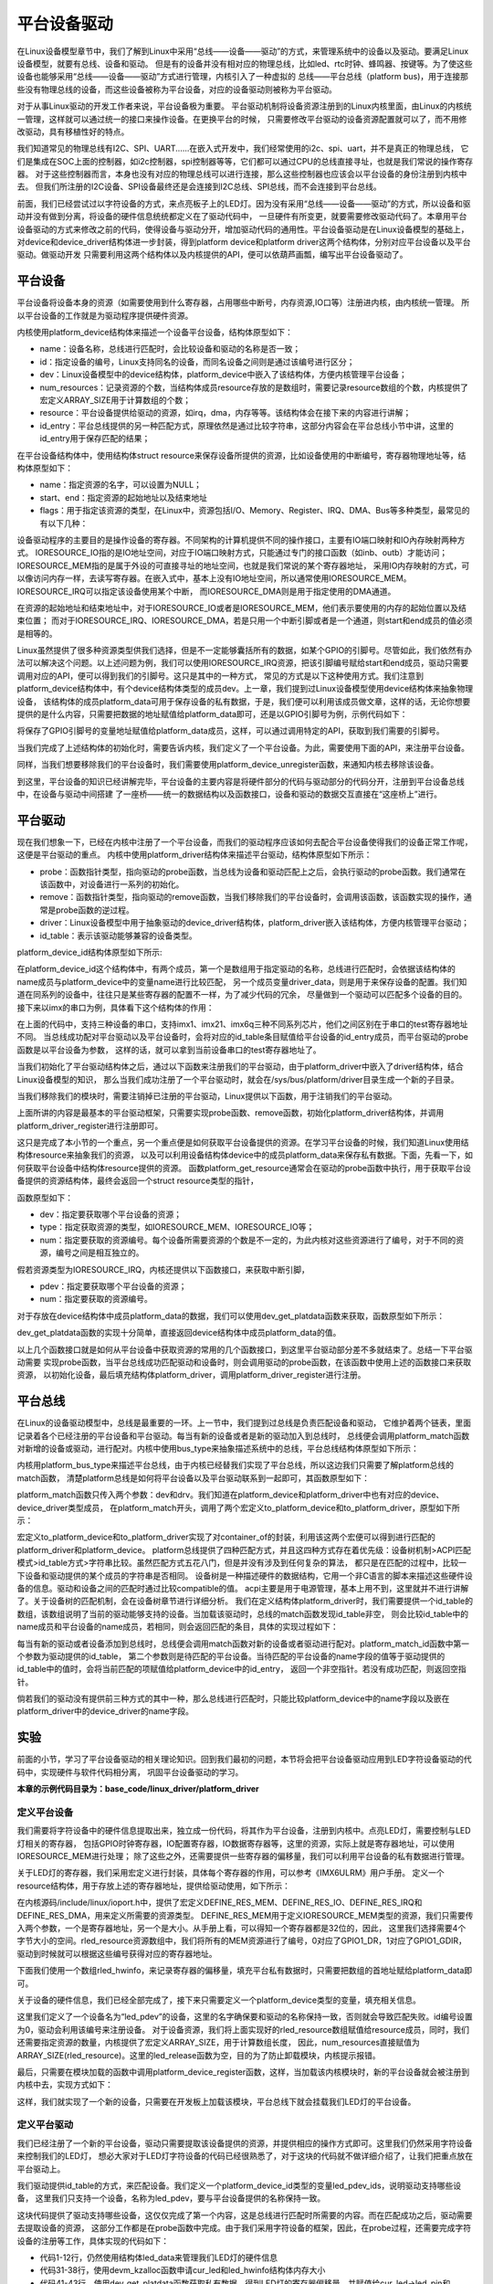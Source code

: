 .. vim: syntax=rst



平台设备驱动
==================


在Linux设备模型章节中，我们了解到Linux中采用“总线——设备——驱动”的方式，来管理系统中的设备以及驱动。要满足Linux设备模型，就要有总线、设备和驱动。
但是有的设备并没有相对应的物理总线，比如led、rtc时钟、蜂鸣器、按键等。为了使这些设备也能够采用“总线——设备——驱动”方式进行管理，内核引入了一种虚拟的
总线——平台总线（platform bus)，用于连接那些没有物理总线的设备，而这些设备被称为平台设备，对应的设备驱动则被称为平台驱动。

对于从事Linux驱动的开发工作者来说，平台设备极为重要。
平台驱动机制将设备资源注册到的Linux内核里面，由Linux的内核统一管理，这样就可以通过统一的接口来操作设备。在更换平台的时候，
只需要修改平台驱动的设备资源配置就可以了，而不用修改驱动，具有移植性好的特点。


我们知道常见的物理总线有I2C、SPI、UART......在嵌入式开发中，我们经常使用的i2c、spi、uart，并不是真正的物理总线，
它们是集成在SOC上面的控制器，如i2c控制器，spi控制器等等，它们都可以通过CPU的总线直接寻址，也就是我们常说的操作寄存器。
对于这些控制器而言，本身也没有对应的物理总线可以进行连接，那么这些控制器也应该会以平台设备的身份注册到内核中去。
但我们所注册的I2C设备、SPI设备最终还是会连接到I2C总线、SPI总线，而不会连接到平台总线。

前面，我们已经尝试过以字符设备的方式，来点亮板子上的LED灯。因为没有采用“总线——设备——驱动”的方式，所以设备和驱动并没有做到分离，将设备的硬件信息统统都定义在了驱动代码中，
一旦硬件有所变更，就要需要修改驱动代码了。本章用平台设备驱动的方式来修改之前的代码，使得设备与驱动分开，增加驱动代码的通用性。平台设备驱动是在Linux设备模型的基础上，
对device和device_driver结构体进一步封装，得到platform device和platform driver这两个结构体，分别对应平台设备以及平台驱动。做驱动开发
只需要利用这两个结构体以及内核提供的API，便可以依葫芦画瓢，编写出平台设备驱动了。


平台设备
~~~~~~~~~~~~~~~~~~~~~~~~~~~~~~~~~~~~~~~~~~~~~~~~~~

平台设备将设备本身的资源（如需要使用到什么寄存器，占用哪些中断号，内存资源,IO口等）注册进内核，由内核统一管理。
所以平台设备的工作就是为驱动程序提供硬件资源。

内核使用platform_device结构体来描述一个设备平台设备，结构体原型如下：

.. code-block:: c
   :caption: platform_device结构体(内核源码/include/linux/platform_device.h)
   :linenos:

    struct platform_device {
        const char *name;
        int id;
        struct device dev;
        u32 num_resources;
        struct resource *resource;
        const struct platform_device_id *id_entry;
        /* 省略部分成员 */
    };


- name：设备名称，总线进行匹配时，会比较设备和驱动的名称是否一致；

- id：指定设备的编号，Linux支持同名的设备，而同名设备之间则是通过该编号进行区分；

- dev：Linux设备模型中的device结构体，platform_device中嵌入了该结构体，方便内核管理平台设备；

- num_resources：记录资源的个数，当结构体成员resource存放的是数组时，需要记录resource数组的个数，内核提供了宏定义ARRAY_SIZE用于计算数组的个数；

- resource：平台设备提供给驱动的资源，如irq，dma，内存等等。该结构体会在接下来的内容进行讲解；

- id_entry：平台总线提供的另一种匹配方式，原理依然是通过比较字符串，这部分内容会在平台总线小节中讲，这里的id_entry用于保存匹配的结果；


在平台设备结构体中，使用结构体struct resource来保存设备所提供的资源，比如设备使用的中断编号，寄存器物理地址等，结构体原型如下：


.. code-block:: c
    :caption: resource结构体(内核源码/include/linux/ioport.h)
    :linenos:

    /*
    * Resources are tree-like, allowing
    * nesting etc..
    */

    struct resource {
        resource_size_t start;
        resource_size_t end;
        const char *name;
        unsigned long flags;
        /* 省略部分成员 */
    };


- name：指定资源的名字，可以设置为NULL；

- start、end：指定资源的起始地址以及结束地址

- flags：用于指定该资源的类型，在Linux中，资源包括I/O、Memory、Register、IRQ、DMA、Bus等多种类型，最常见的有以下几种：

.. code-block:: c
    :caption: 资源宏定义(内核源码/include/linux/ioport.h)
    :linenos:

    #define IORESOURCE_IO   0x00000100
    #define IORESOURCE_MEM  0x00000200
    #define IORESOURCE_IRQ  0x00000400
    #define IORESOURCE_DMA  0x00000800


设备驱动程序的主要目的是操作设备的寄存器。不同架构的计算机提供不同的操作接口，主要有IO端口映射和IO內存映射两种方式。
IORESOURCE_IO指的是IO地址空间，对应于IO端口映射方式，只能通过专门的接口函数（如inb、outb）才能访问；
IORESOURCE_MEM指的是属于外设的可直接寻址的地址空间，也就是我们常说的某个寄存器地址，
采用IO内存映射的方式，可以像访问内存一样，去读写寄存器。在嵌入式中，基本上没有IO地址空间，所以通常使用IORESOURCE_MEM。
IORESOURCE_IRQ可以指定该设备使用某个中断，
而IORESOURCE_DMA则是用于指定使用的DMA通道。

在资源的起始地址和结束地址中，对于IORESOURCE_IO或者是IORESOURCE_MEM，他们表示要使用的内存的起始位置以及结束位置；
而对于IORESOURCE_IRQ、IORESOURCE_DMA，若是只用一个中断引脚或者是一个通道，则start和end成员的值必须是相等的。


Linux虽然提供了很多种资源类型供我们选择，但是不一定能够囊括所有的数据，如某个GPIO的引脚号。尽管如此，我们依然有办法可以解决这个问题。以上述问题为例，我们可以使用IORESOURCE_IRQ资源，把该引脚编号赋给start和end成员，驱动只需要调用对应的API，便可以得到我们的引脚号。这只是其中的一种方式，
常见的方式是以下这种使用方式。我们注意到platform_device结构体中，有个device结构体类型的成员dev。上一章，我们提到过Linux设备模型使用device结构体来抽象物理设备，
该结构体的成员platform_data可用于保存设备的私有数据，于是，我们便可以利用该成员做文章，这样的话，无论你想要提供的是什么内容，只需要把数据的地址赋值给platform_data即可，还是以GPIO引脚号为例，示例代码如下：


.. code-block:: c
    :caption: 示例代码
    :linenos: 

    unsigned int pin = 10;

    struct platform_device pdev = {
        .dev = {
            .platform_data = &pin;
        }
    }


将保存了GPIO引脚号的变量地址赋值给platform_data成员，这样，可以通过调用特定的API，获取到我们需要的引脚号。

当我们完成了上述结构体的初始化时，需要告诉内核，我们定义了一个平台设备。为此，需要使用下面的API，来注册平台设备。

.. code-block:: c
    :caption: platform_device_register函数(内核源码/drivers/base/platform.c)
    :linenos:

    int platform_device_register(struct platform_device *pdev)



同样，当我们想要移除我们的平台设备时，我们需要使用platform_device_unregister函数，来通知内核去移除该设备。



.. code-block:: c 
    :caption: platform_device_unregister函数(内核源码/drivers/base/platform.c)
    :linenos:

    void platform_device_unregister(struct platform_device *pdev)

到这里，平台设备的知识已经讲解完毕，平台设备的主要内容是将硬件部分的代码与驱动部分的代码分开，注册到平台设备总线中，在设备与驱动中间搭建
了一座桥——统一的数据结构以及函数接口，设备和驱动的数据交互直接在“这座桥上”进行。


平台驱动
~~~~~~~~~~~~~~~~~~~~~~~~~~~~~~~~~

现在我们想象一下，已经在内核中注册了一个平台设备，而我们的驱动程序应该如何去配合平台设备使得我们的设备正常工作呢，这便是平台驱动的重点。
内核中使用platform_driver结构体来描述平台驱动，结构体原型如下所示：



.. code-block:: c
    :caption: platform_driver结构体(内核源码/include/platform_device.h)
    :linenos:

    struct platform_driver {

        int (*probe)(struct platform_device *);
        int (*remove)(struct platform_device *);
        struct device_driver driver;
        const struct platform_device_id *id_table;

    };



- probe：函数指针类型，指向驱动的probe函数，当总线为设备和驱动匹配上之后，会执行驱动的probe函数。我们通常在该函数中，对设备进行一系列的初始化。

- remove：函数指针类型，指向驱动的remove函数，当我们移除我们的平台设备时，会调用该函数，该函数实现的操作，通常是probe函数的逆过程。

- driver：Linux设备模型中用于抽象驱动的device_driver结构体，platform_driver嵌入该结构体，方便内核管理平台驱动；

- id_table：表示该驱动能够兼容的设备类型。



platform_device_id结构体原型如下所示:

.. code-block:: c
    :caption: id_table结构体(内核源码/include/linux/mod_devicetable.h)
    :linenos:

    struct platform_device_id {
        char name[PLATFORM_NAME_SIZE];
        kernel_ulong_t driver_data;

    };


在platform_device_id这个结构体中，有两个成员，第一个是数组用于指定驱动的名称，总线进行匹配时，会依据该结构体的name成员与platform_device中的变量name进行比较匹配，
另一个成员变量driver_data，则是用于来保存设备的配置。我们知道在同系列的设备中，往往只是某些寄存器的配置不一样，为了减少代码的冗余，
尽量做到一个驱动可以匹配多个设备的目的。接下来以imx的串口为例，具体看下这个结构体的作用：


.. code-block:: c
    :caption: 示例代码(内核源码/drivers/tty/serial/imx.c)
    :linenos:

    static struct imx_uart_data imx_uart_devdata[] = {

        [IMX1_UART] = {
            .uts_reg = IMX1_UTS,
            .devtype = IMX1_UART,
        },

        [IMX21_UART] = {
            .uts_reg = IMX21_UTS,
            .devtype = IMX21_UART,
        },

        [IMX6Q_UART] = {
            .uts_reg = IMX21_UTS,
            .devtype = IMX6Q_UART,
        },

    };


    static struct platform_device_id imx_uart_devtype[] = {

        {
            .name = "imx1-uart",
            .driver_data = (kernel_ulong_t) &imx_uart_devdata[IMX1_UART],
        }, 

        {
            .name = "imx21-uart",
            .driver_data = (kernel_ulong_t) &imx_uart_devdata[IMX21_UART],
        }, 

        {
            .name = "imx6q-uart",
            .driver_data = (kernel_ulong_t) &imx_uart_devdata[IMX6Q_UART],

        }, 
        
        {
            /* sentinel */

        }

    };

在上面的代码中，支持三种设备的串口，支持imx1、imx21、imx6q三种不同系列芯片，他们之间区别在于串口的test寄存器地址不同。
当总线成功配对平台驱动以及平台设备时，会将对应的id_table条目赋值给平台设备的id_entry成员，而平台驱动的probe函数是以平台设备为参数，
这样的话，就可以拿到当前设备串口的test寄存器地址了。


当我们初始化了平台驱动结构体之后，通过以下函数来注册我们的平台驱动，由于platform_driver中嵌入了driver结构体，结合Linux设备模型的知识，
那么当我们成功注册了一个平台驱动时，就会在/sys/bus/platform/driver目录生成一个新的子目录。

.. code-block:: c 
    :caption: platform_driver_register函数
    :linenos:

    int platform_driver_register(struct platform_driver *drv);


当我们移除我们的模块时，需要注销掉已注册的平台驱动，Linux提供以下函数，用于注销我们的平台驱动。

.. code-block:: c 
    :caption: platform_driver_unregister函数(内核源码/drivers/base/platform.c)
    :linenos:

    void platform_driver_unregister(struct platform_driver *drv);



上面所讲的内容是最基本的平台驱动框架，只需要实现probe函数、remove函数，初始化platform_driver结构体，并调用platform_driver_register进行注册即可。


这只是完成了本小节的一个重点，另一个重点便是如何获取平台设备提供的资源。在学习平台设备的时候，我们知道Linux使用结构体resource来抽象我们的资源，
以及可以利用设备结构体device中的成员platform_data来保存私有数据。下面，先看一下，如何获取平台设备中结构体resource提供的资源。
函数platform_get_resource通常会在驱动的probe函数中执行，用于获取平台设备提供的资源结构体，最终会返回一个struct resource类型的指针，

函数原型如下：

.. code-block:: c
    :caption: platform_get_resource函数
    :linenos:

    struct resource *platform_get_resource(struct platform_device *dev, unsigned int type, unsigned int num);



- dev：指定要获取哪个平台设备的资源；

- type：指定获取资源的类型，如IORESOURCE_MEM、IORESOURCE_IO等；

- num：指定要获取的资源编号。每个设备所需要资源的个数是不一定的，为此内核对这些资源进行了编号，对于不同的资源，编号之间是相互独立的。



假若资源类型为IORESOURCE_IRQ，内核还提供以下函数接口，来获取中断引脚，



.. code-block:: c 
    :caption: platform_get_irq函数
    :linenos:

    int platform_get_irq(struct platform_device *pdev, unsigned int num)



- pdev：指定要获取哪个平台设备的资源；

- num：指定要获取的资源编号。



对于存放在device结构体中成员platform_data的数据，我们可以使用dev_get_platdata函数来获取，函数原型如下所示：



.. code-block:: c 
    :caption: dev_get_platdata函数
    :linenos:


    static inline void *dev_get_platdata(const struct device *dev)
    {
        return dev->platform_data;
    }


dev_get_platdata函数的实现十分简单，直接返回device结构体中成员platform_data的值。


以上几个函数接口就是如何从平台设备中获取资源的常用的几个函数接口，到这里平台驱动部分差不多就结束了。总结一下平台驱动需要
实现probe函数，当平台总线成功匹配驱动和设备时，则会调用驱动的probe函数，在该函数中使用上述的函数接口来获取资源，
以初始化设备，最后填充结构体platform_driver，调用platform_driver_register进行注册。



平台总线
~~~~~~~~~~~~~~~~~~~~~~~~~~~

在Linux的设备驱动模型中，总线是最重要的一环。上一节中，我们提到过总线是负责匹配设备和驱动，
它维护着两个链表，里面记录着各个已经注册的平台设备和平台驱动。每当有新的设备或者是新的驱动加入到总线时，
总线便会调用platform_match函数对新增的设备或驱动，进行配对。内核中使用bus_type来抽象描述系统中的总线，平台总线结构体原型如下所示：


.. code-block:: c
    :caption: platform_bus_type结构体(内核源码/driver/base/platform.c)
    :linenos:

    struct bus_type platform_bus_type = {

        .name		= "platform",
        .dev_groups	= platform_dev_groups,
        .match		= platform_match,
        .uevent		= platform_uevent,
        .pm		= &platform_dev_pm_ops,

    };

    EXPORT_SYMBOL_GPL(platform_bus_type);


内核用platform_bus_type来描述平台总线，由于内核已经替我们实现了平台总线，所以这边我们只需要了解platform总线的match函数，
清楚platform总线是如何将平台设备以及平台驱动联系到一起即可，其函数原型如下：


.. code-block:: c
    :caption: platform_match函数(内核源码/driver/base/platform.c)
    :linenos:

    static int platform_match(struct device *dev, struct device_driver *drv)
    {

        struct platform_device *pdev = to_platform_device(dev);
        struct platform_driver *pdrv = to_platform_driver(drv);

        /* When driver_override is set, only bind to the matching driver */
        if (pdev->driver_override)
            return !strcmp(pdev->driver_override, drv->name);

        /* Attempt an OF style match first */
        if (of_driver_match_device(dev, drv))
            return 1;

        /* Then try ACPI style match */
        if (acpi_driver_match_device(dev, drv))
            return 1;

        /* Then try to match against the id table */
        if (pdrv->id_table)
            return platform_match_id(pdrv->id_table, pdev) != NULL;

        /* fall-back to driver name match */
        return (strcmp(pdev->name, drv->name) == 0);

    }



platform_match函数只传入两个参数：dev和drv。我们知道在platform_device和platform_driver中也有对应的device、device_driver类型成员，
在platform_match开头，调用了两个宏定义to_platform_device和to_platform_driver，原型如下所示：


.. code-block:: c
    :caption: to_platform_xxx宏定义(内核源码/include/linux/platform_device.h)
    :linenos:

    #define to_platform_device(x)     (container_of((x), struct platform_device, dev)
    #define to_platform_driver(drv)   (container_of((drv), struct platform_driver, driver))


宏定义to_platform_device和to_platform_driver实现了对container_of的封装，利用该这两个宏便可以得到进行匹配的platform_driver和platform_device。
platform总线提供了四种匹配方式，并且这四种方式存在着优先级：设备树机制>ACPI匹配模式>id_table方式>字符串比较。虽然匹配方式五花八门，但是并没有涉及到任何复杂的算法，
都只是在匹配的过程中，比较一下设备和驱动提供的某个成员的字符串是否相同。
设备树是一种描述硬件的数据结构，它用一个非C语言的脚本来描述这些硬件设备的信息。驱动和设备之间的匹配时通过比较compatible的值。
acpi主要是用于电源管理，基本上用不到，这里就并不进行讲解了。关于设备树的匹配机制，会在设备树章节进行详细分析。
我们在定义结构体platform_driver时，我们需要提供一个id_table的数组，该数组说明了当前的驱动能够支持的设备。当加载该驱动时，总线的match函数发现id_table非空，
则会比较id_table中的name成员和平台设备的name成员，若相同，则会返回匹配的条目，具体的实现过程如下：



.. code-block:: c
    :caption: platform_match_id函数(内核源码/drivers/base/platform.c)
    :linenos:

    static const struct platform_device_id *platform_match_id(
                const struct platform_device_id *id,
                struct platform_device *pdev)

    {
        while (id->name[0]) {
            if (strcmp(pdev->name, id->name) == 0) {
                pdev->id_entry = id;
                return id;
            }
            id++;
        }
        return NULL;
    }



每当有新的驱动或者设备添加到总线时，总线便会调用match函数对新的设备或者驱动进行配对。platform_match_id函数中第一个参数为驱动提供的id_table，
第二个参数则是待匹配的平台设备。当待匹配的平台设备的name字段的值等于驱动提供的id_table中的值时，会将当前匹配的项赋值给platform_device中的id_entry，
返回一个非空指针。若没有成功匹配，则返回空指针。



.. image:: ./media/id_table_match.jpg
   :align: center
   :alt: 驱动和设备匹配过程



倘若我们的驱动没有提供前三种方式的其中一种，那么总线进行匹配时，只能比较platform_device中的name字段以及嵌在platform_driver中的device_driver的name字段。


.. image:: ./media/name_match.jpg
   :align: center
   :alt: 名称匹配方式




实验
~~~~~~~~~~~~~

前面的小节，学习了平台设备驱动的相关理论知识。回到我们最初的问题，本节将会把平台设备驱动应用到LED字符设备驱动的代码中，实现硬件与软件代码相分离，
巩固平台设备驱动的学习。

**本章的示例代码目录为：base_code/linux_driver/platform_driver**

定义平台设备
---------------

我们需要将字符设备中的硬件信息提取出来，独立成一份代码，将其作为平台设备，注册到内核中。点亮LED灯，需要控制与LED灯相关的寄存器，
包括GPIO时钟寄存器，IO配置寄存器，IO数据寄存器等，这里的资源，实际上就是寄存器地址，可以使用IORESOURCE_MEM进行处理；
除了这些之外，还需要提供一些寄存器的偏移量，我们可以利用平台设备的私有数据进行管理。


.. code-block:: c
    :caption: 寄存器宏定义(位于../base_code/linux_driver/platform_driver/led_pdev.c)
    :linenos:

    #define CCM_CCGR1                               0x020C406C	//时钟控制寄存器
    #define IOMUXC_SW_MUX_CTL_PAD_GPIO1_IO04        0x020E006C	//GPIO1_04复用功能选择寄存器
    #define IOMUXC_SW_PAD_CTL_PAD_GPIO1_IO04        0x020E02F8	//PAD属性设置寄存器
    #define GPIO1_GDIR                              0x0209C004	//GPIO方向设置寄存器（输入或输出）
    #define GPIO1_DR                                0x0209C000	//GPIO输出状态寄存器

    #define CCM_CCGR3                               0x020C4074
    #define GPIO4_GDIR                              0x020A8004
    #define GPIO4_DR                                0x020A8000

    #define IOMUXC_SW_MUX_CTL_PAD_GPIO4_IO020       0x020E01E0
    #define IOMUXC_SW_PAD_CTL_PAD_GPIO4_IO020       0x020E046C

    #define IOMUXC_SW_MUX_CTL_PAD_GPIO4_IO019       0x020E01DC
    #define IOMUXC_SW_PAD_CTL_PAD_GPIO4_IO019       0x020E0468


关于LED灯的寄存器，我们采用宏定义进行封装，具体每个寄存器的作用，可以参考《IMX6ULRM》用户手册。
定义一个resource结构体，用于存放上述的寄存器地址，提供给驱动使用，如下所示：


.. code-block:: c
    :caption: 定义资源数组(位于../base_code/linux_driver/platform_driver/led_pdev.c)
    :linenos: 

    static struct resource rled_resource[] = {
        [0] = DEFINE_RES_MEM(GPIO1_DR, 4),
        [1] = DEFINE_RES_MEM(GPIO1_GDIR, 4),
        [2] = DEFINE_RES_MEM(IOMUXC_SW_MUX_CTL_PAD_GPIO1_IO04, 4),
        [3] = DEFINE_RES_MEM(CCM_CCGR1, 4),
        [4] = DEFINE_RES_MEM(IOMUXC_SW_PAD_CTL_PAD_GPIO1_IO04, 4),
    };



在内核源码/include/linux/ioport.h中，提供了宏定义DEFINE_RES_MEM、DEFINE_RES_IO、DEFINE_RES_IRQ和DEFINE_RES_DMA，用来定义所需要的资源类型。
DEFINE_RES_MEM用于定义IORESOURCE_MEM类型的资源，我们只需要传入两个参数，一个是寄存器地址，另一个是大小。从手册上看，可以得知一个寄存器都是32位的，因此，
这里我们选择需要4个字节大小的空间。rled_resource资源数组中，我们将所有的MEM资源进行了编号，0对应了GPIO1_DR，1对应了GPIO1_GDIR，驱动到时候就可以根据这些编号获得对应的寄存器地址。

下面我们使用一个数组rled_hwinfo，来记录寄存器的偏移量，填充平台私有数据时，只需要把数组的首地址赋给platform_data即可。


.. code-block:: c
    :caption: 定义平台设备的私有数据(位于../base_code/linux_driver/platform_driver/led_pdev.c)
    :linenos: 

    unsigned int rled_hwinfo[2] = { 4, 26 };


关于设备的硬件信息，我们已经全部完成了，接下来只需要定义一个platform_device类型的变量，填充相关信息。


.. code-block:: c
    :caption: 定义平台设备(位于../base_code/linux_driver/platform_driver/led_pdev.c)
    :linenos: 

    static int led_cdev_release(struct inode *inode, struct file *filp)
    {
        return 0;
    }

    /* red led device */ 
    static struct platform_device rled_pdev = {
        .name = "led_pdev",
        .id = 0,
        .num_resources = ARRAY_SIZE(rled_resource),
        .resource = rled_resource,
        .dev = {
            .release = led_release,
            .platform_data = rled_hwinfo,
            },

    };



这里我们定义了一个设备名为“led_pdev”的设备，这里的名字确保要和驱动的名称保持一致，否则就会导致匹配失败。id编号设置为0，驱动会利用该编号来注册设备。
对于设备资源，我们将上面实现好的rled_resource数组赋值给resource成员，同时，我们还需要指定资源的数量，内核提供了宏定义ARRAY_SIZE，用于计算数组长度，
因此，num_resources直接赋值为ARRAY_SIZE(rled_resource)。这里的led_release函数为空，目的为了防止卸载模块，内核提示报错。


最后，只需要在模块加载的函数中调用platform_device_register函数，这样，当加载该内核模块时，新的平台设备就会被注册到内核中去，实现方式如下：


.. code-block:: c
    :caption: 模块初始化(位于../base_code/linux_driver/platform_driver/led_pdev.c)
    :linenos:


    static __init int led_pdev_init(void)
    {
        printk("pdev init\n");
        platform_device_register(&rled_pdev);
        return 0;

    }
    module_init(led_pdev_init);


    static __exit void led_pdev_exit(void)
    {
        printk("pdev exit\n");
        platform_device_unregister(&rled_pdev);

    }
    module_exit(led_pdev_exit);


    MODULE_AUTHOR("Embedfire");
    MODULE_LICENSE("GPL");
    MODULE_DESCRIPTION("the example for platform driver");


这样，我们就实现了一个新的设备，只需要在开发板上加载该模块，平台总线下就会挂载我们LED灯的平台设备。



定义平台驱动
-------------------

我们已经注册了一个新的平台设备，驱动只需要提取该设备提供的资源，并提供相应的操作方式即可。这里我们仍然采用字符设备来控制我们的LED灯，
想必大家对于LED灯字符设备的代码已经很熟悉了，对于这块的代码就不做详细介绍了，让我们把重点放在平台驱动上。

我们驱动提供id_table的方式，来匹配设备。我们定义一个platform_device_id类型的变量led_pdev_ids，说明驱动支持哪些设备，
这里我们只支持一个设备，名称为led_pdev，要与平台设备提供的名称保持一致。

.. code-block:: c
    :caption: id_table(位于../base_code/linux_driver/platform_driver/led_pdrv.c)
    :linenos: 


    static struct platform_device_id led_pdev_ids[] = {
        {.name = "led_pdev"},
        {}
    };
    MODULE_DEVICE_TABLE(platform, led_pdev_ids);


这块代码提供了驱动支持哪些设备，这仅仅完成了第一个内容，这是总线进行匹配时所需要的内容。而在匹配成功之后，驱动需要去提取设备的资源，
这部分工作都是在probe函数中完成。由于我们采用字符设备的框架，因此，在probe过程，还需要完成字符设备的注册等工作，具体实现的代码如下：

.. code-block:: c
    :caption: led_pdrv_probe函数(位于../base_code/linux_driver/platform_driver/led_pdrv.c)
    :linenos: 

    struct led_data {
        unsigned int led_pin;
        unsigned int clk_regshift;

        unsigned int __iomem *va_dr;
        unsigned int __iomem *va_gdir;
        unsigned int __iomem *va_iomuxc_mux;
        unsigned int __iomem *va_ccm_ccgrx;
        unsigned int __iomem *va_iomux_pad;	

        struct cdev led_cdev;
    };    


    static int led_pdrv_probe(struct platform_device *pdev)
    {
        struct led_data *cur_led;
        unsigned int *led_hwinfo;

        
        struct resource *mem_dr;
        struct resource *mem_gdir;
        struct resource *mem_iomuxc_mux;
        struct resource *mem_ccm_ccgrx;
        struct resource *mem_iomux_pad; 	

        dev_t cur_dev;
        int ret = 0;

        printk("led platform driver probe\n");

        //第一步：提取平台设备提供的资源
        cur_led = devm_kzalloc(&pdev->dev, sizeof(struct led_data), GFP_KERNEL);
        if(!cur_led)
            return -ENOMEM;

        led_hwinfo = devm_kzalloc(&pdev->dev, sizeof(unsigned int)*2, GFP_KERNEL);
        if(!led_hwinfo)
            return -ENOMEM;

        /* get the pin for led and the reg's shift */
        led_hwinfo = dev_get_platdata(&pdev->dev);
        cur_led->led_pin = led_hwinfo[0];
        cur_led->clk_regshift = led_hwinfo[1];

        /* get platform resource */
        mem_dr = platform_get_resource(pdev, IORESOURCE_MEM, 0);
        mem_gdir = platform_get_resource(pdev, IORESOURCE_MEM, 1);
        mem_iomuxc_mux = platform_get_resource(pdev, IORESOURCE_MEM, 2);
        mem_ccm_ccgrx = platform_get_resource(pdev, IORESOURCE_MEM, 3);
        mem_iomux_pad = platform_get_resource(pdev, IORESOURCE_MEM, 4);



        cur_led->va_dr =
            devm_ioremap(&pdev->dev, mem_dr->start, resource_size(mem_dr));

        cur_led->va_gdir =
            devm_ioremap(&pdev->dev, mem_gdir->start, resource_size(mem_gdir));

        cur_led->va_iomuxc_mux =
            devm_ioremap(&pdev->dev, mem_iomuxc_mux->start,resource_size(mem_iomuxc_mux));

        cur_led->va_ccm_ccgrx =
            devm_ioremap(&pdev->dev, mem_ccm_ccgrx->start,
                resource_size(mem_ccm_ccgrx));

        cur_led->va_iomux_pad =
            devm_ioremap(&pdev->dev, mem_iomux_pad->start,resource_size(mem_iomux_pad));

        //第二步：注册字符设备
        cur_dev = MKDEV(DEV_MAJOR, pdev->id);

        register_chrdev_region(cur_dev, 1, "led_cdev");
        cdev_init(&cur_led->led_cdev, &led_cdev_fops);

        ret = cdev_add(&cur_led->led_cdev, cur_dev, 1);
        if(ret < 0)
        {
            printk("fail to add cdev\n");
            goto add_err;
        }

        device_create(my_led_class, NULL, cur_dev, NULL, DEV_NAME "%d", pdev->id);

        /* save as drvdata */ 
        platform_set_drvdata(pdev, cur_led);
        return 0;

    add_err:
        unregister_chrdev_region(cur_dev, 1);
        return ret;

    }

- 代码1-12行，仍然使用结构体led_data来管理我们LED灯的硬件信息
- 代码31-38行，使用devm_kzalloc函数申请cur_led和led_hwinfo结构体内存大小
- 代码41-43行，使用dev_get_platdata函数获取私有数据，得到LED灯的寄存器偏移量，并赋值给cur_led->led_pin和cur_led->clk_regshift。
- 代码46-50行，利用函数platform_get_resource可以获取到各个寄存器的地址
- 代码52-66行，在内核中，这些地址并不能够直接使用，使用devm_ioremap将获取到的寄存器地址转化为虚拟地址，到这里我们就完成了提取资源的工作了


接下来，就需要注册一个LED字符设备了。开发板上板载了三个LED灯，在rled_pdev结构体中，我们指定了红灯的ID号为0，我们可以利用该id号，
来作为字符设备的次设备号，用于区分不同的LED灯。使用MKDEV宏定义来创建一个设备编号，再调用register_chrdev_region、cdev_init、cdev_add等函数来注册字符设备。
在probe函数的最后，我们使用platform_set_drvdata函数，将LED数据信息存入在平台驱动结构体中pdev->dev->driver_data中。


当驱动的内核模块被卸载时，我们需要将注册的驱动注销，相应的字符设备也同样需要注销，具体的实现代码如下：

.. code-block:: c
    :caption: led_pdrv_remove函数(位于../base_code/linux_driver/platform_driver/led_pdrv.c)
    :linenos: 

    static int led_pdrv_remove(struct platform_device *pdev)
    {
        dev_t cur_dev; 
        struct led_data *cur_data = platform_get_drvdata(pdev);

        printk("led platform driver remove\n");

        cur_dev = MKDEV(DEV_MAJOR, pdev->id);
        cdev_del(&cur_data->led_cdev);
        device_destroy(my_led_class, cur_dev);
        unregister_chrdev_region(cur_dev, 1);

        return 0;

    }



我们在probe函数中调用了platform_set_drvdata，将当前的LED灯数据结构体保存到pdev的driver_data成员中，
我们只需要调用platform_get_drvdata，即可获取当前LED灯对应的结构体，该结构体中包含了字符设备，调用cdev_del删除对应的字符设备，
删除/dev目录下的设备，则调用函数device_destroy，最后使用函数unregister_chrdev_region，注销掉当前的字符设备编号



关于操作LED灯字符设备的方式，实现方式如下，具体介绍可以参阅LED灯字符设备章节的内容。



.. code-block:: c
    :caption: led灯的字符设备框架(位于../base_code/linux_driver/platform_driver/led_pdrv.c)
    :linenos: 

    static int led_cdev_open(struct inode *inode, struct file *filp)
    {
        printk("%s\n", __func__);

        struct led_data *cur_led = container_of(inode->i_cdev, struct led_data, led_cdev);
        unsigned int val = 0;


        val = readl(cur_led->va_ccm_ccgrx);
        val &= ~(3 << cur_led->clk_regshift);
        val |= (3 << cur_led->clk_regshift);
        writel(val, cur_led->va_ccm_ccgrx);

        writel(5, cur_led->va_iomuxc_mux);
        writel(0x1F838, cur_led->va_iomux_pad);

        val = readl(cur_led->va_gdir);
        val &= ~(1 << cur_led->led_pin);
        val |= (1 << cur_led->led_pin);
        writel(val, cur_led->va_gdir);


        val = readl(cur_led->va_dr);
        val |= (0x01 << cur_led->led_pin);
        writel(val, cur_led->va_dr);

        filp->private_data = cur_led;

        return 0;

    }

    static int led_cdev_release(struct inode *inode, struct file *filp)
    {
        return 0;
    }


    static ssize_t led_cdev_write(struct file *filp, const char __user * buf,
                    size_t count, loff_t * ppos)
    {
        unsigned long val = 0;
        unsigned long ret = 0;
        int tmp = count;

        struct led_data *cur_led = (struct led_data *)filp->private_data;
        kstrtoul_from_user(buf, tmp, 10, &ret);
        val = readl(cur_led->va_dr);

        if (ret == 0)
            val &= ~(0x01 << cur_led->led_pin);
        else
            val |= (0x01 << cur_led->led_pin);

        writel(val, cur_led->va_dr);
        *ppos += tmp;
        return tmp;

    }

    static struct file_operations led_cdev_fops = {
        .open = led_cdev_open,
        .release = led_cdev_release,
        .write = led_cdev_write,

    };



最后，我们只需要将我们实现好的内容，填充到platform_driver类型的结构体，并使用platform_driver_register函数注册即可。


.. code-block:: c
    :caption: 注册平台驱动(位于../base_code/linux_driver/platform_driver/led_pdrv.c)
    :linenos: 

    static struct platform_driver led_pdrv = {    
        .probe = led_pdrv_probe,
        .remove = led_pdrv_remove,
        .driver.name = "led_pdev",
        .id_table = led_pdev_ids,
    };


    static __init int led_pdrv_init(void)
    {

        printk("led platform driver init\n");

        my_led_class = class_create(THIS_MODULE, "my_leds");
        platform_driver_register(&led_pdrv);

        return 0;
    }
    module_init(led_pdrv_init);


    static __exit void led_pdrv_exit(void)
    {
        printk("led platform driver exit\n");	

        platform_driver_unregister(&led_pdrv);
        class_destroy(my_led_class);
    }
    module_exit(led_pdrv_exit);


    MODULE_AUTHOR("Embedfire");
    MODULE_LICENSE("GPL");
    MODULE_DESCRIPTION("the example for platform driver");



我们在led_pdrv中定义了两种匹配模式，在平台总线匹配过程中，只会根据id_table中的name值进行匹配，若和平台设备的name值相等，则表示匹配成功；
反之，则匹配不成功，表明当前内核没有该驱动能够支持的设备。在模块的初始化函数led_pdrv_init中，我们调用函数class_create，来创建一个led类，并且调用函数platform_driver_register，
注册我们的平台驱动结构体，这样当加载该内核模块时，就会有新的平台驱动加入到内核中。模块的注销函数led_pdrv_exit，则是初始化函数的逆过程。


编译led_pdrv.c和led_pdev.c的Makefile如下所示，编写该Makefile时，只需要根据实际情况修改变量KERNEL_DIR和obj-m即可。

.. code-block:: makefile
   :caption: Makefile(位于../base_code/linux_driver/platform_driver/Makefile)
   :linenos:  

    KERNEL_DIR = /home/embedfire/linux4.19

    obj-m := led_pdev.o led_pdrv.o

    all:modules
    modules clean:
        $(MAKE) -C $(KERNEL_DIR) M=$(shell pwd) $@



实验结果
-------------------

教程中为了节省篇幅，只列举了一个led灯，配套的例程中提供了三个LED的代码。当我们运行命令“insmod led_pdev.ko”后，
可以在/sys/bus/platform/devices下看到我们注册的LED灯设备，共有三个，后面的数字0、1、2对应了平台设备结构体的id编号。


.. image:: ./media/led_devices.jpg
   :align: center
   :alt: led灯设备


执行命令“insmod led_pdrv.ko”，加载LED的平台驱动。在运行命令“dmesg|tail"来查看内核打印信息，可以看到打印了三次probe，分别对应了三个LED灯设备。

.. image:: ./media/result.jpg
   :align: center
   :alt: led灯设备


通过驱动代码，最后会在/dev下创建三个LED灯设备，分别为led0、led1、led2，可以使用echo命令来测试我们的LED驱动是否正常。
以红灯（/dev/led0）为例，我们使用命令“echo 0 > /dev/led0”可控制红灯亮，命令“echo 1 > /dev/led0”可控制红灯亮，
